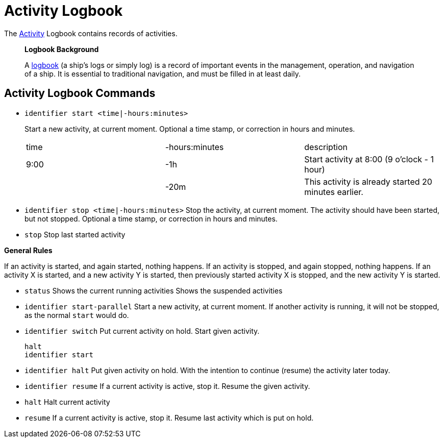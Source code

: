 = Activity Logbook

The link:activity.adoc[Activity] Logbook contains records of activities.

> **Logbook Background**
>
> A https://en.wikipedia.org/wiki/Logbook[logbook] (a ship's logs or simply log) is a record of important events in the management, operation, and navigation of a ship. It is essential to traditional navigation, and must be filled in at least daily.


== Activity Logbook Commands

- `identifier  start  <time|-hours:minutes>`
+
Start a new activity, at current moment.
Optional a time stamp, or correction in hours and minutes.
+
[cols=3*]
|===
| time 
| -hours:minutes
| description

| 9:00
| -1h
| Start activity at 8:00 (9 o'clock - 1 hour)

|
| -20m
| This activity is already started 20 minutes earlier.
|===  

- `identifier  stop  <time|-hours:minutes>`  
  Stop the activity, at current moment. The activity should have been started, but not stopped.
  Optional a time stamp, or correction in hours and minutes.

- `stop`  
  Stop last started activity

**General Rules**

If an activity is started, and again started, nothing happens.
If an activity is stopped, and again stopped, nothing happens.
If an activity X is started, and a new activity Y is started, then previously started activity X is stopped, and the new activity Y is started.

- `status`  
  Shows the current running activities
  Shows the suspended activities

- `identifier  start-parallel`  
  Start a new activity, at current moment. If another activity is running, it will not be stopped, as the normal `start` would do.

- `identifier switch`
  Put current activity on hold. Start given activity.

    halt
    identifier start
  
- `identifier halt`  
  Put given activity on hold. With the intention to continue (resume) the activity later today.

- `identifier resume`  
  If a current activity is active, stop it. Resume the given activity.

- `halt`  
  Halt current activity
- `resume`
  If a current activity is active, stop it. Resume last activity which is put on hold.


